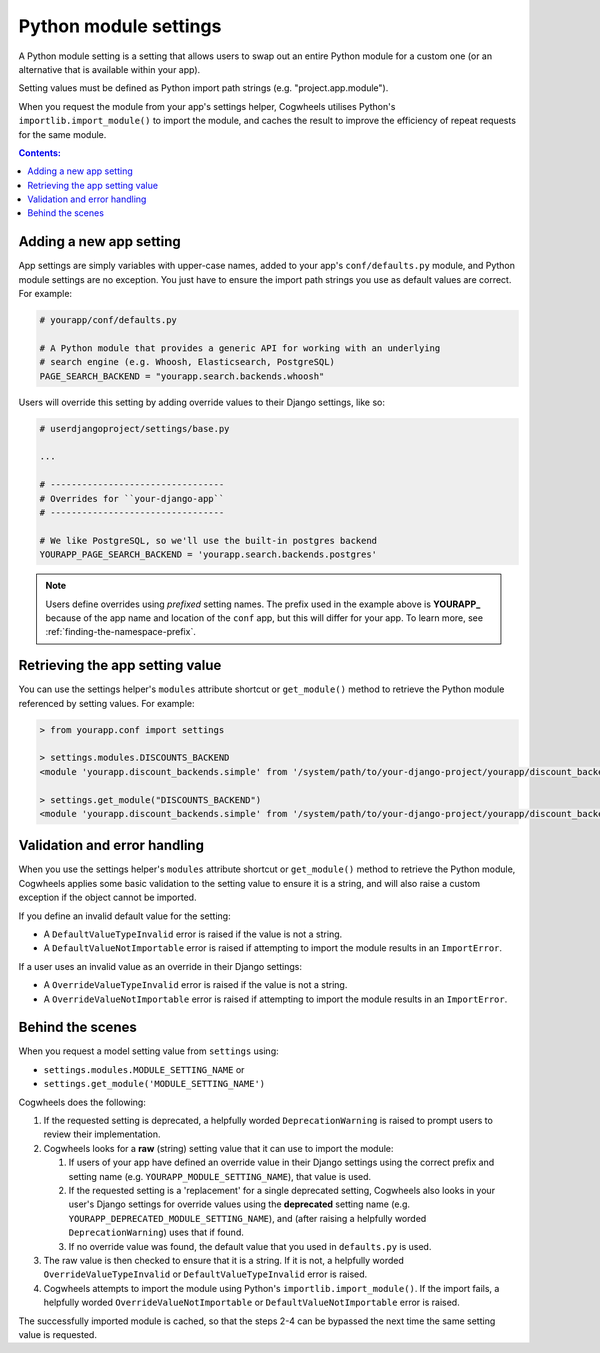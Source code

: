 ======================
Python module settings
======================

A Python module setting is a setting that allows users to swap out an entire Python module for a custom one (or an alternative that is available within your app).

Setting values must be defined as Python import path strings (e.g. "project.app.module").

When you request the module from your app's settings helper, Cogwheels utilises Python's ``importlib.import_module()`` to import the module, and caches the result to improve the efficiency of repeat requests for the same module.

.. contents:: Contents:
    :local:
    :depth: 1


Adding a new app setting
========================

App settings are simply variables with upper-case names, added to your app's ``conf/defaults.py`` module, and Python module settings are no exception. You just have to ensure the import path strings you use as default values are correct. For example:

.. code-block:: python

    # yourapp/conf/defaults.py

    # A Python module that provides a generic API for working with an underlying
    # search engine (e.g. Whoosh, Elasticsearch, PostgreSQL)
    PAGE_SEARCH_BACKEND = "yourapp.search.backends.whoosh"

Users will override this setting by adding override values to their Django settings, like so:

.. code-block:: python

    # userdjangoproject/settings/base.py

    ...
    
    # ---------------------------------
    # Overrides for ``your-django-app``
    # ---------------------------------

    # We like PostgreSQL, so we'll use the built-in postgres backend 
    YOURAPP_PAGE_SEARCH_BACKEND = 'yourapp.search.backends.postgres'

.. NOTE::
    Users define overrides using *prefixed* setting names. The prefix used in the example above is **YOURAPP_** because of the app name and location of the ``conf`` app, but this will differ for your app. To learn more, see :ref:`finding-the-namespace-prefix`.


Retrieving the app setting value
================================

You can use the settings helper's ``modules`` attribute shortcut or ``get_module()`` method to retrieve the Python module referenced by setting values. For example:
    
.. code-block:: console

    > from yourapp.conf import settings

    > settings.modules.DISCOUNTS_BACKEND
    <module 'yourapp.discount_backends.simple' from '/system/path/to/your-django-project/yourapp/discount_backends/simple.py'>

    > settings.get_module("DISCOUNTS_BACKEND")
    <module 'yourapp.discount_backends.simple' from '/system/path/to/your-django-project/yourapp/discount_backends/simple.py'>


Validation and error handling
=============================

When you use the settings helper's ``modules`` attribute shortcut or ``get_module()`` method to retrieve the Python module, Cogwheels applies some basic validation to the setting value to ensure it is a string, and will also raise a custom exception if the object cannot be imported.

If you define an invalid default value for the setting:

- A ``DefaultValueTypeInvalid`` error is raised if the value is not a string.
- A ``DefaultValueNotImportable`` error is raised if attempting to import the module results in an ``ImportError``.

If a user uses an invalid value as an override in their Django settings:

- A ``OverrideValueTypeInvalid`` error is raised if the value is not a string.
- A ``OverrideValueNotImportable`` error is raised if attempting to import the module results in an ``ImportError``.


Behind the scenes
=================

When you request a model setting value from ``settings`` using:

- ``settings.modules.MODULE_SETTING_NAME`` or
- ``settings.get_module('MODULE_SETTING_NAME')``

Cogwheels does the following:

1.  If the requested setting is deprecated, a helpfully worded ``DeprecationWarning`` is raised to prompt users to review their implementation.
2.  Cogwheels looks for a **raw** (string) setting value that it can use to import the module:

    1.  If users of your app have defined an override value in their Django settings using the correct prefix and setting name (e.g. ``YOURAPP_MODULE_SETTING_NAME``), that value is used.
    2.  If the requested setting is a 'replacement' for a single deprecated setting, Cogwheels also looks in your user's Django settings for override values using the **deprecated** setting name (e.g. ``YOURAPP_DEPRECATED_MODULE_SETTING_NAME``), and (after raising a helpfully worded ``DeprecationWarning``) uses that if found. 
    3.  If no override value was found, the default value that you used in ``defaults.py`` is used.

3. The raw value is then checked to ensure that it is a string. If it is not, a helpfully worded ``OverrideValueTypeInvalid`` or ``DefaultValueTypeInvalid`` error is raised.
4. Cogwheels attempts to import the module using Python's ``importlib.import_module()``. If the import fails, a helpfully worded ``OverrideValueNotImportable`` or ``DefaultValueNotImportable`` error is raised.

The successfully imported module is cached, so that the steps 2-4 can be bypassed the next time the same setting value is requested.
